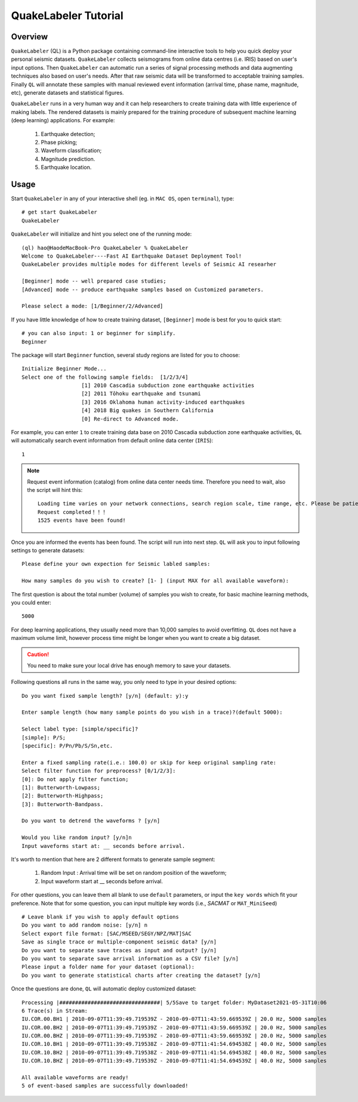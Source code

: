 QuakeLabeler Tutorial
=====================

Overview
--------

``QuakeLabeler`` (QL) is a Python package containing command-line interactive
tools to help you quick deploy your personal seismic datasets. ``QuakeLabeler``
collects seismograms from online data centres (i.e. IRIS) based on user's input
options. Then ``QuakeLabeler`` can automatic run a series of signal processing
methods and data augmenting techniques also based on user's needs. After that
raw seismic data will be transformed to acceptable training samples. Finally
``QL`` will annotate these samples with manual reviewed event information (arrival time,
phase name, magnitude, etc), generate datasets and statistical figures.

``QuakeLabeler`` runs in a very human way and it can help researchers to create
training data with little experience of making labels. The rendered datasets
is mainly prepared for the training procedure of subsequent machine learning
(deep learning) applications. For example:
    #. Earthquake detection;
    #. Phase picking;
    #. Waveform classification;
    #. Magnitude prediction.
    #. Earthquake location.

Usage
-----
Start ``QuakeLabeler`` in any of your interactive shell (eg. in ``MAC OS``, open ``terminal``),
type::

    # get start QuakeLabeler
    QuakeLabeler

``QuakeLabeler`` will initialize and hint you select one of the running mode::

    (ql) hao@HaodeMacBook-Pro QuakeLabeler % QuakeLabeler
    Welcome to QuakeLabeler----Fast AI Earthquake Dataset Deployment Tool!
    QuakeLabeler provides multiple modes for different levels of Seismic AI researher

    [Beginner] mode -- well prepared case studies;
    [Advanced] mode -- produce earthquake samples based on Customized parameters.

    Please select a mode: [1/Beginner/2/Advanced]

If you have little knowledge of how to create training dataset, ``[Beginner]``
mode is best for you to quick start::

    # you can also input: 1 or beginner for simplify.
    Beginner

The package will start ``Beginner`` function, several study regions are listed
for you to choose::

    Initialize Beginner Mode...
    Select one of the following sample fields:  [1/2/3/4]
                       [1] 2010 Cascadia subduction zone earthquake activities
                       [2] 2011 Tōhoku earthquake and tsunami
                       [3] 2016 Oklahoma human activity-induced earthquakes
                       [4] 2018 Big quakes in Southern California
                       [0] Re-direct to Advanced mode.

For example, you can enter ``1`` to create training data base on 2010 Cascadia
subduction zone earthquake activities, ``QL`` will automatically search event
information from default online data center (``IRIS``)::

    1

.. note::
    Request event information (catalog) from online data center needs time.
    Therefore you need to wait, also the script will hint this::

        Loading time varies on your network connections, search region scale, time range, etc. Please be patient, estimated time: 3 mins
        Request completed！！！
        1525 events have been found!

Once you are informed the events has been found. The script will run into next step.
``QL`` will ask you to input following settings to generate datasets::

    Please define your own expection for Seismic labled samples:

    How many samples do you wish to create? [1- ] (input MAX for all available waveform):

The first question is about the total number (volume) of samples you wish to create,
for basic machine learning methods, you could enter::

    5000

For deep learning applications, they usually need more than 10,000 samples to avoid overfitting.
``QL`` does not have a maximum volume limit, however process time might be longer when you want to
create a big dataset.

.. caution::
    You need to make sure your local drive has enough memory to save your datasets.

Following questions all runs in the same way, you only need to type in your desired options::

    Do you want fixed sample length? [y/n] (default: y):y

    Enter sample length (how many sample points do you wish in a trace)?(default 5000):

    Select label type: [simple/specific]?
    [simple]: P/S;
    [specific]: P/Pn/Pb/S/Sn,etc.

    Enter a fixed sampling rate(i.e.: 100.0) or skip for keep original sampling rate:
    Select filter function for preprocess? [0/1/2/3]:
    [0]: Do not apply filter function;
    [1]: Butterworth-Lowpass;
    [2]: Butterworth-Highpass;
    [3]: Butterworth-Bandpass.

    Do you want to detrend the waveforms ? [y/n]

    Would you like random input? [y/n]n
    Input waveforms start at: __ seconds before arrival.

It's worth to mention that here are 2 different formats to generate sample segment:

    #. Random Input : Arrival time will be set on random position of the waveform;
    #. Input waveform start at __ seconds before arrival.

For other questions, you can leave them all blank to use ``default`` parameters, or
input the ``key words`` which fit your preference. Note that for some question, you
can input multiple key words (i.e., `SACMAT` or ``MAT_MiniSeed``) ::

    # Leave blank if you wish to apply default options
    Do you want to add random noise: [y/n] n
    Select export file format: [SAC/MSEED/SEGY/NPZ/MAT]SAC
    Save as single trace or multiple-component seismic data? [y/n]
    Do you want to separate save traces as input and output? [y/n]
    Do you want to separate save arrival information as a CSV file? [y/n]
    Please input a folder name for your dataset (optional):
    Do you want to generate statistical charts after creating the dataset? [y/n]

Once the questions are done, ``QL`` will automatic deploy customized dataset::

    Processing |################################| 5/5Save to target folder: MyDataset2021-05-31T10:06
    6 Trace(s) in Stream:
    IU.COR.00.BH1 | 2010-09-07T11:39:49.719539Z - 2010-09-07T11:43:59.669539Z | 20.0 Hz, 5000 samples
    IU.COR.00.BH2 | 2010-09-07T11:39:49.719539Z - 2010-09-07T11:43:59.669539Z | 20.0 Hz, 5000 samples
    IU.COR.00.BHZ | 2010-09-07T11:39:49.719539Z - 2010-09-07T11:43:59.669539Z | 20.0 Hz, 5000 samples
    IU.COR.10.BH1 | 2010-09-07T11:39:49.719538Z - 2010-09-07T11:41:54.694538Z | 40.0 Hz, 5000 samples
    IU.COR.10.BH2 | 2010-09-07T11:39:49.719538Z - 2010-09-07T11:41:54.694538Z | 40.0 Hz, 5000 samples
    IU.COR.10.BHZ | 2010-09-07T11:39:49.719539Z - 2010-09-07T11:41:54.694539Z | 40.0 Hz, 5000 samples

    All available waveforms are ready!
    5 of event-based samples are successfully downloaded!
